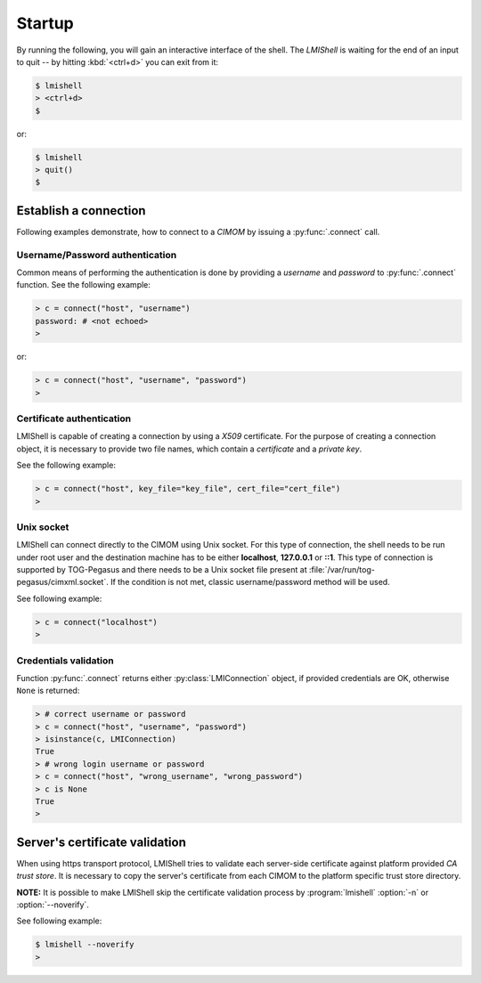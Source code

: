 Startup
=======
By running the following, you will gain an interactive interface of the shell.
The *LMIShell* is waiting for the end of an input to quit -- by hitting
:kbd:`<ctrl+d>` you can exit from it:

.. code-block:: shell

    $ lmishell
    > <ctrl+d>
    $

or:

.. code-block:: shell

    $ lmishell
    > quit()
    $

.. _startup_connection:

Establish a connection
----------------------
Following examples demonstrate, how to connect to a `CIMOM` by issuing a
:py:func:`.connect` call.

Username/Password authentication
^^^^^^^^^^^^^^^^^^^^^^^^^^^^^^^^
Common means of performing the authentication is done by providing a *username*
and *password* to :py:func:`.connect` function. See the following example:

.. code-block:: python

    > c = connect("host", "username")
    password: # <not echoed>
    >

or:

.. code-block:: python

    > c = connect("host", "username", "password")
    >

Certificate authentication
^^^^^^^^^^^^^^^^^^^^^^^^^^
LMIShell is capable of creating a connection by using a *X509* certificate. For
the purpose of creating a connection object, it is necessary to provide two file
names, which contain a *certificate* and a *private key*.

See the following example:

.. code-block:: python

   > c = connect("host", key_file="key_file", cert_file="cert_file")
   >

Unix socket
^^^^^^^^^^^
LMIShell can connect directly to the CIMOM using Unix socket. For this type of
connection, the shell needs to be run under root user and the destination
machine has to be either **localhost**, **127.0.0.1** or **::1**. This type of
connection is supported by TOG-Pegasus and there needs to be a Unix socket file
present at :file:`/var/run/tog-pegasus/cimxml.socket`. If the condition is not
met, classic username/password method will be used.

See following example:

.. code-block:: python

    > c = connect("localhost")
    >

Credentials validation
^^^^^^^^^^^^^^^^^^^^^^
Function :py:func:`.connect` returns either :py:class:`LMIConnection` object, if
provided credentials are OK, otherwise ``None`` is returned:

.. code-block:: python

    > # correct username or password
    > c = connect("host", "username", "password")
    > isinstance(c, LMIConnection)
    True
    > # wrong login username or password
    > c = connect("host", "wrong_username", "wrong_password")
    > c is None
    True
    >

Server's certificate validation
-------------------------------
When using https transport protocol, LMIShell tries to validate each
server-side certificate against platform provided `CA trust store`. It is
necessary to copy the server's certificate from each CIMOM to the platform
specific trust store directory.

**NOTE:** It is possible to make LMIShell skip the certificate validation
process by :program:`lmishell` :option:`-n` or :option:`--noverify`.

See following example:

.. code-block:: shell

    $ lmishell --noverify
    >

